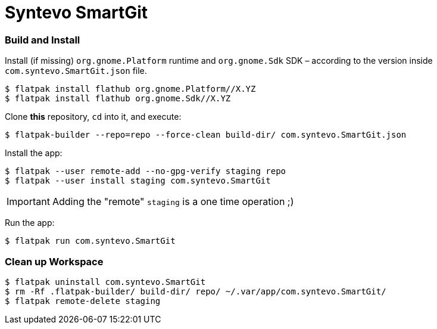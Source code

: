 = Syntevo SmartGit

=== Build and Install

Install (if missing) `org.gnome.Platform` runtime and `org.gnome.Sdk` SDK – according to the version inside
`com.syntevo.SmartGit.json` file.

[source,shell]
----
$ flatpak install flathub org.gnome.Platform//X.YZ
$ flatpak install flathub org.gnome.Sdk//X.YZ
----

Clone *this* repository, `cd` into it, and execute:

[source,shell]
----
$ flatpak-builder --repo=repo --force-clean build-dir/ com.syntevo.SmartGit.json
----

Install the app:

[source,shell]
----
$ flatpak --user remote-add --no-gpg-verify staging repo
$ flatpak --user install staging com.syntevo.SmartGit
----

[IMPORTANT]
Adding the "remote" `staging` is a one time operation ;)

Run the app:

[source,shell]
----
$ flatpak run com.syntevo.SmartGit
----

=== Clean up Workspace

[source,shell]
----
$ flatpak uninstall com.syntevo.SmartGit
$ rm -Rf .flatpak-builder/ build-dir/ repo/ ~/.var/app/com.syntevo.SmartGit/
$ flatpak remote-delete staging
----
